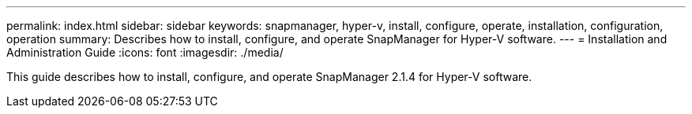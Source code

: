 ---
permalink: index.html
sidebar: sidebar
keywords: snapmanager, hyper-v, install, configure, operate, installation, configuration, operation
summary: Describes how to install, configure, and operate SnapManager for Hyper-V software.
---
= Installation and Administration Guide
:icons: font
:imagesdir: ./media/

This guide describes how to install, configure, and operate SnapManager 2.1.4 for Hyper-V software.
